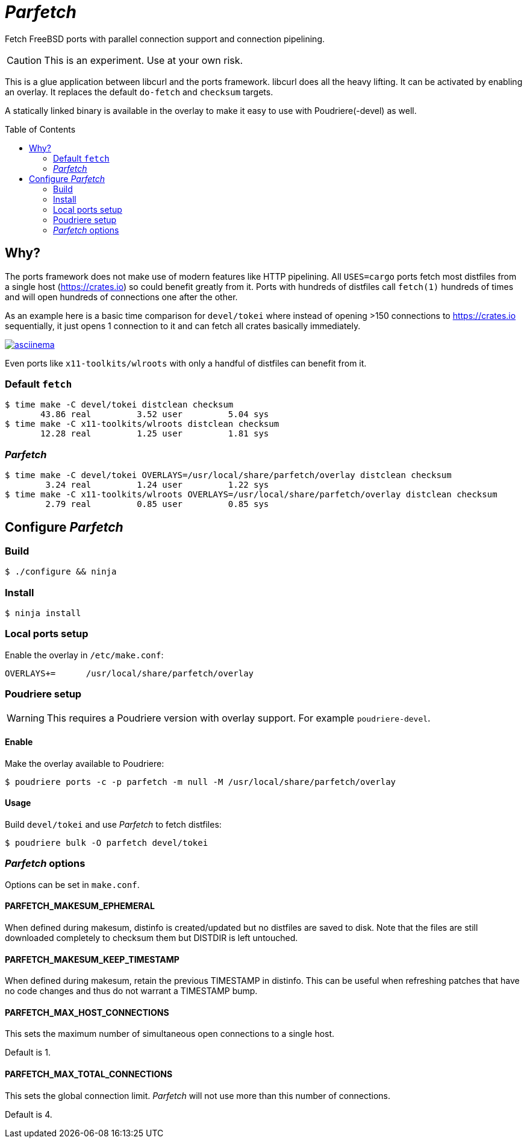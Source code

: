 ifdef::env-github[]
:tip-caption: :bulb:
:note-caption: :information_source:
:important-caption: :heavy_exclamation_mark:
:caution-caption: :fire:
:warning-caption: :warning:
endif::[]
:toc:
:toc-placement!:

= _Parfetch_

Fetch FreeBSD ports with parallel connection support and
connection pipelining.

CAUTION: This is an experiment. Use at your own risk.

This is a glue application between libcurl and the ports
framework. libcurl does all the heavy lifting. It can be
activated by enabling an overlay. It replaces the default
`do-fetch` and `checksum` targets.

A statically linked binary is available in the overlay to make it
easy to use with Poudriere(-devel) as well.

toc::[]

== Why?

The ports framework does not make use of modern features like
HTTP pipelining. All `USES=cargo` ports fetch most distfiles from
a single host (https://crates.io) so could benefit greatly from
it. Ports with hundreds of distfiles call `fetch(1)` hundreds of
times and will open hundreds of connections one after the other.

As an example here is a basic time comparison for `devel/tokei`
where instead of opening >150 connections to https://crates.io
sequentially, it just opens 1 connection to it and can fetch all
crates basically immediately.

https://asciinema.org/a/ogjs0MiCNZxqwYy2xliHfYEaM[image:https://asciinema.org/a/ogjs0MiCNZxqwYy2xliHfYEaM.png[asciinema]]

Even ports like `x11-toolkits/wlroots` with only a handful of
distfiles can benefit from it.

=== Default `fetch`
[source]
----
$ time make -C devel/tokei distclean checksum
       43.86 real         3.52 user         5.04 sys
$ time make -C x11-toolkits/wlroots distclean checksum
       12.28 real         1.25 user         1.81 sys
----

=== _Parfetch_
[source]
----
$ time make -C devel/tokei OVERLAYS=/usr/local/share/parfetch/overlay distclean checksum
        3.24 real         1.24 user         1.22 sys
$ time make -C x11-toolkits/wlroots OVERLAYS=/usr/local/share/parfetch/overlay distclean checksum
        2.79 real         0.85 user         0.85 sys
----

== Configure _Parfetch_

=== Build
[source]
$ ./configure && ninja

=== Install
[source]
$ ninja install

=== Local ports setup

Enable the overlay in `/etc/make.conf`:
[source]
OVERLAYS+=	/usr/local/share/parfetch/overlay

=== Poudriere setup

WARNING: This requires a Poudriere version with overlay support.
For example `poudriere-devel`.

==== Enable

Make the overlay available to Poudriere:
[source]
$ poudriere ports -c -p parfetch -m null -M /usr/local/share/parfetch/overlay

==== Usage

Build `devel/tokei` and use _Parfetch_ to fetch distfiles:
[source]
$ poudriere bulk -O parfetch devel/tokei

=== _Parfetch_ options

Options can be set in `make.conf`.

==== PARFETCH_MAKESUM_EPHEMERAL

When defined during makesum, distinfo is created/updated but
no distfiles are saved to disk. Note that the files are still
downloaded completely to checksum them but DISTDIR is left
untouched.

==== PARFETCH_MAKESUM_KEEP_TIMESTAMP

When defined during makesum, retain the previous TIMESTAMP in
distinfo. This can be useful when refreshing patches that have
no code changes and thus do not warrant a TIMESTAMP bump.

==== PARFETCH_MAX_HOST_CONNECTIONS

This sets the maximum number of simultaneous open connections to
a single host.

Default is 1.

==== PARFETCH_MAX_TOTAL_CONNECTIONS

This sets the global connection limit. _Parfetch_ will not use
more than this number of connections.

Default is 4.
